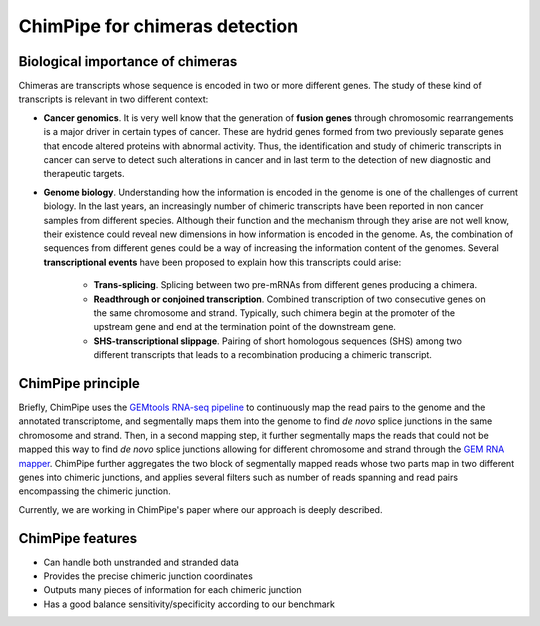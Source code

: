 .. _aim.rst:

===============================
ChimPipe for chimeras detection 
===============================

Biological importance of chimeras
~~~~~~~~~~~~~~~~~~~~~~~~~~~~~~~~~

Chimeras are transcripts whose sequence is encoded in two or more different genes. The study of these kind of transcripts is relevant in two different context:

* **Cancer genomics**. It is very well know that the generation of **fusion genes** through chromosomic rearrangements is a major driver in certain types of cancer. These are hydrid genes formed from two previously separate genes that encode altered proteins with abnormal activity. Thus, the identification and study of chimeric transcripts in cancer can serve to detect such alterations in cancer and in last term to the detection of new diagnostic and therapeutic targets. 
  
* **Genome biology**. Understanding how the information is encoded in the genome is one of the challenges of current biology. In the last years, an increasingly number of chimeric transcripts have been reported in non cancer samples from different species. Although their function and the mechanism through they arise are not well know, their existence could reveal new dimensions in how information is encoded in the genome. As, the combination of sequences from different genes could be a way of increasing the information content of the genomes. Several **transcriptional events** have been proposed to explain how this transcripts could arise:

	* **Trans-splicing**. Splicing between two pre-mRNAs from different genes producing a chimera. 
	
	* **Readthrough or conjoined transcription**. Combined transcription of two consecutive genes on the same chromosome and strand. Typically, such chimera begin at the promoter of the upstream gene and end at the termination point of the downstream gene.
	
	* **SHS-transcriptional slippage**. Pairing of short homologous sequences (SHS) among two different transcripts that leads to a recombination producing a chimeric transcript. 


ChimPipe principle
~~~~~~~~~~~~~~~~~~~
Briefly, ChimPipe uses the `GEMtools RNA-seq pipeline`_ to continuously map the read pairs to the genome and the annotated transcriptome, and segmentally maps them into the genome to find *de novo* splice junctions in the same chromosome and strand. Then, in a second mapping step, it further segmentally maps the reads that could not be mapped this way to find *de novo* splice junctions allowing for different chromosome and strand through the `GEM RNA mapper`_. ChimPipe further aggregates the two block of segmentally mapped reads whose two parts map in two different genes into chimeric junctions, and applies several filters such as number of reads spanning and read pairs encompassing the chimeric junction. 

Currently, we are working in ChimPipe's paper where our approach is deeply described. 

.. _GEMtools RNA-seq pipeline: http://gemtools.github.io/
.. _GEM RNA mapper: http://algorithms.cnag.cat/wiki/The_GEM_library



ChimPipe features
~~~~~~~~~~~~~~~~~~

* Can handle both unstranded and stranded data
* Provides the precise chimeric junction coordinates
* Outputs many pieces of information for each chimeric junction
* Has a good balance sensitivity/specificity according to our benchmark
